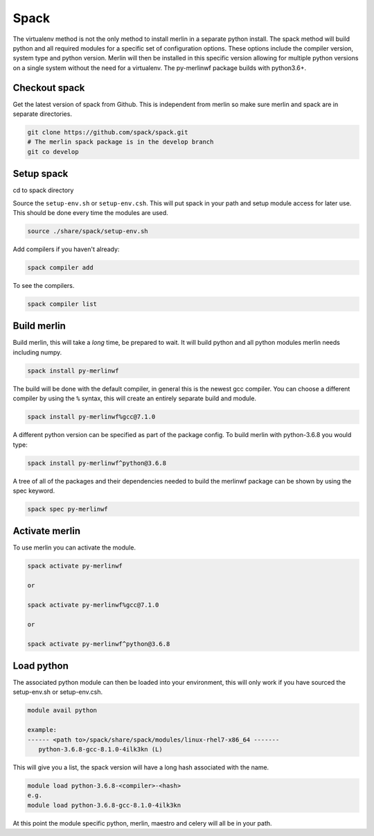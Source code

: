 Spack
=====

The virtualenv method is not the only method to install merlin in a
separate python install.  The spack method will build python and
all required modules for a specific set of configuration options.
These options include the compiler version, system type and python version.
Merlin will then be installed in this specific version allowing for
multiple python versions on a single system without the need for a
virtualenv. The py-merlinwf package builds with python3.6+.


Checkout spack
**************


Get the latest version of spack from Github. This is independent from merlin so make sure merlin and spack are in separate directories.

.. code:: bash

  git clone https://github.com/spack/spack.git
  # The merlin spack package is in the develop branch
  git co develop


Setup spack
***********

cd to spack directory

Source the ``setup-env.sh`` or ``setup-env.csh``. This will put spack in
your path and setup module access for later use. This should be done every
time the modules are used.

.. code:: bash

    source ./share/spack/setup-env.sh

Add compilers if you haven't already:

.. code:: bash

    spack compiler add

To see the compilers.

.. code:: bash

    spack compiler list


Build merlin
************

Build merlin, this will take a *long* time, be prepared to wait.  It will
build python and all python modules merlin needs including numpy.

.. code:: bash

    spack install py-merlinwf


The build will be done with the default compiler, in general this is the 
newest gcc compiler. You can choose a different compiler by using the ``%``
syntax, this will create an entirely separate build and module.

.. code:: bash

    spack install py-merlinwf%gcc@7.1.0


A different python version can be specified as part of the package config. To build merlin with python-3.6.8 you would type:

.. code:: bash

    spack install py-merlinwf^python@3.6.8

A tree of all of the packages and their dependencies needed to build the
merlinwf package can be shown by using the spec keyword.

.. code:: bash

    spack spec py-merlinwf


Activate merlin
***************

To use merlin you can activate the module.

.. code:: bash

    spack activate py-merlinwf

    or

    spack activate py-merlinwf%gcc@7.1.0

    or

    spack activate py-merlinwf^python@3.6.8


Load python
***********

The associated python module can then be loaded into your environment, this
will only work if you have sourced the setup-env.sh or setup-env.csh.

.. code:: bash

    module avail python

    example:
    ------ <path to>/spack/share/spack/modules/linux-rhel7-x86_64 -------
       python-3.6.8-gcc-8.1.0-4ilk3kn (L)


This will give you a list, the spack version will have a long hash
associated with the name.

.. code:: bash

    module load python-3.6.8-<compiler>-<hash>
    e.g.
    module load python-3.6.8-gcc-8.1.0-4ilk3kn

At this point the module specific python, merlin, maestro and celery will 
all be in your path.
